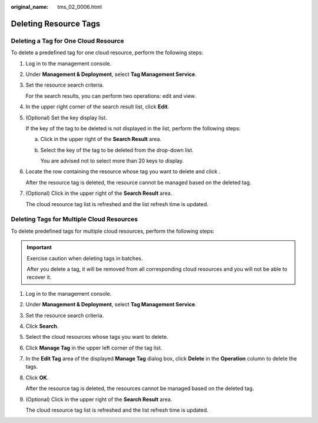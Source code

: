 :original_name: tms_02_0006.html

.. _tms_02_0006:

Deleting Resource Tags
======================

Deleting a Tag for One Cloud Resource
-------------------------------------

To delete a predefined tag for one cloud resource, perform the following steps:

#. Log in to the management console.

#. Under **Management & Deployment**, select **Tag Management Service**.

#. Set the resource search criteria.

   For the search results, you can perform two operations: edit and view.

#. In the upper right corner of the search result list, click **Edit**.

#. (Optional) Set the key display list.

   If the key of the tag to be deleted is not displayed in the list, perform the following steps:

   a. Click |image1| in the upper right of the **Search Result** area.

   b. Select the key of the tag to be deleted from the drop-down list.

      You are advised not to select more than 20 keys to display.

#. Locate the row containing the resource whose tag you want to delete and click |image2|.

   After the resource tag is deleted, the resource cannot be managed based on the deleted tag.

#. (Optional) Click |image3| in the upper right of the **Search Result** area.

   The cloud resource tag list is refreshed and the list refresh time is updated.

Deleting Tags for Multiple Cloud Resources
------------------------------------------

To delete predefined tags for multiple cloud resources, perform the following steps:

.. important::

   Exercise caution when deleting tags in batches.

   After you delete a tag, it will be removed from all corresponding cloud resources and you will not be able to recover it.

#. Log in to the management console.

#. Under **Management & Deployment**, select **Tag Management Service**.

#. Set the resource search criteria.

#. Click **Search**.

#. Select the cloud resources whose tags you want to delete.

#. Click **Manage Tag** in the upper left corner of the tag list.

#. In the **Edit Tag** area of the displayed **Manage Tag** dialog box, click **Delete** in the **Operation** column to delete the tags.

#. Click **OK**.

   After the resource tag is deleted, the resources cannot be managed based on the deleted tag.

#. (Optional) Click |image4| in the upper right of the **Search Result** area.

   The cloud resource tag list is refreshed and the list refresh time is updated.

.. |image1| image:: /_static/images/en-us_image_0145874750.png
.. |image2| image:: /_static/images/en-us_image_0141727100.png
.. |image3| image:: /_static/images/en-us_image_0144409833.png
.. |image4| image:: /_static/images/en-us_image_0144409831.png
